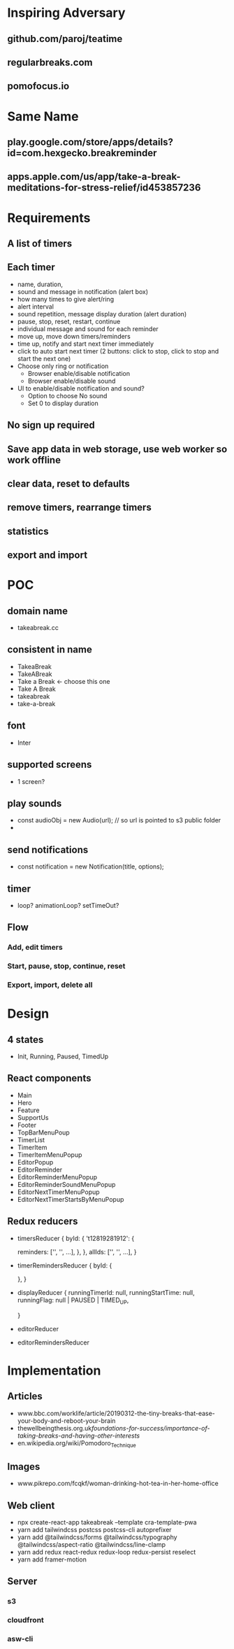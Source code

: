 * Inspiring Adversary
** github.com/paroj/teatime
** regularbreaks.com
** pomofocus.io
* Same Name
** play.google.com/store/apps/details?id=com.hexgecko.breakreminder
** apps.apple.com/us/app/take-a-break-meditations-for-stress-relief/id453857236
* Requirements
** A list of timers
** Each timer
- name, duration,
- sound and message in notification (alert box)
- how many times to give alert/ring
- alert interval
- sound repetition, message display duration (alert duration)
- pause, stop, reset, restart, continue
- individual message and sound for each reminder
- move up, move down timers/reminders
- time up, notify and start next timer immediately
- click to auto start next timer (2 buttons: click to stop, click to stop and start the next one)
- Choose only ring or notification
  + Browser enable/disable notification
  + Browser enable/disable sound
- UI to enable/disable notification and sound?
  + Option to choose No sound
  + Set 0 to display duration
** No sign up required
** Save app data in web storage, use web worker so work offline
** clear data, reset to defaults
** remove timers, rearrange timers
** statistics
** export and import
* POC
** domain name
- takeabreak.cc
** consistent in name
- TakeaBreak
- TakeABreak
- Take a Break <- choose this one
- Take A Break
- takeabreak
- take-a-break
** font
- Inter
** supported screens
- 1 screen?
** play sounds
- const audioObj = new Audio(url); // so url is pointed to s3 public folder
- 
** send notifications
- const notification = new Notification(title, options);
** timer
- loop? animationLoop? setTimeOut?
** Flow
*** Add, edit timers
*** Start, pause, stop, continue, reset
*** Export, import, delete all
* Design
** 4 states
- Init, Running, Paused, TimedUp
** React components
- Main
- Hero
- Feature
- SupportUs
- Footer
- TopBarMenuPoup
- TimerList
- TimerItem
- TimerItemMenuPopup
- EditorPopup
- EditorReminder
- EditorReminderMenuPopup
- EditorReminderSoundMenuPopup
- EditorNextTimerMenuPopup
- EditorNextTimerStartsByMenuPopup
** Redux reducers
- timersReducer
  {
    byId: {
      't12819281912': {
        
        reminders: ['', '', ...],
      },
    },
    allIds: ['', '', ...],
  }
- timerRemindersReducer
  {
    byId: {

    },
  }
- displayReducer
  {
    runningTimerId: null,
    runningStartTime: null,
    runningFlag: null | PAUSED | TIMED_UP,
    
  }
- editorReducer
- editorRemindersReducer
* Implementation
** Articles
- www.bbc.com/worklife/article/20190312-the-tiny-breaks-that-ease-your-body-and-reboot-your-brain
- thewellbeingthesis.org.uk/foundations-for-success/importance-of-taking-breaks-and-having-other-interests/
- en.wikipedia.org/wiki/Pomodoro_Technique
** Images
- www.pikrepo.com/fcqkf/woman-drinking-hot-tea-in-her-home-office
** Web client
- npx create-react-app takeabreak --template cra-template-pwa
- yarn add tailwindcss postcss postcss-cli autoprefixer
- yarn add @tailwindcss/forms @tailwindcss/typography @tailwindcss/aspect-ratio @tailwindcss/line-clamp
- yarn add redux react-redux redux-loop redux-persist reselect
- yarn add framer-motion
** Server
*** s3
*** cloudfront
*** asw-cli
